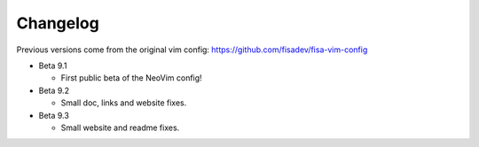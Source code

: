 Changelog
---------

Previous versions come from the original vim config: https://github.com/fisadev/fisa-vim-config 

* Beta 9.1

  * First public beta of the NeoVim config!

* Beta 9.2

  * Small doc, links and website fixes.

* Beta 9.3

  * Small website and readme fixes.
